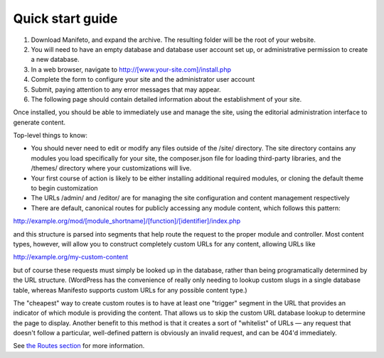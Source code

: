 *****************
Quick start guide
*****************

#. Download Manifeto, and expand the archive. The resulting folder will be the root of your website.
#. You will need to have an empty database and database user account set up, or administrative permission to create a new database.
#. In a web browser, navigate to http://[www.your-site.com]/install.php
#. Complete the form to configure your site and the administrator user account
#. Submit, paying attention to any error messages that may appear.
#. The following page should contain detailed information about the establishment of your site.

Once installed, you should be able to immediately use and manage the site, using the editorial administration interface to generate content.

Top-level things to know:

- You should never need to edit or modify any files outside of the /site/ directory. The site directory contains any modules you load specifically for your site, the composer.json file for loading third-party libraries, and the /themes/ directory where your customizations will live.
- Your first course of action is likely to be either installing additional required modules, or cloning the default theme to begin customization
- The URLs /admin/ and /editor/ are for managing the site configuration and content management respectively
- There are default, canonical routes for publicly accessing any module content, which follows this pattern::

http://example.org/mod/[module_shortname]/[function]/[identifier]/index.php

and this structure is parsed into segments that help route the request to the proper module and controller. Most content types, however, will allow you to construct completely custom URLs for any content, allowing URLs like

http://example.org/my-custom-content

but of course these requests must simply be looked up in the database, rather than being programatically determined by the URL structure. (WordPress has the convenience of really only needing to lookup custom slugs in a single database table, whereas Manifesto supports custom URLs for any possible content type.)

The "cheapest" way to create custom routes is to have at least one "trigger" segment in the URL that provides an indicator of which module is providing the content. That allows us to skip the custom URL database lookup to determine the page to display. Another benefit to this method is that it creates a sort of "whitelist" of URLs — any request that doesn't follow a particular, well-defined pattern is obviously an invalid request, and can be 404'd immediately.

See `the Routes section`_ for more information.

.. _the Routes section: routes.html